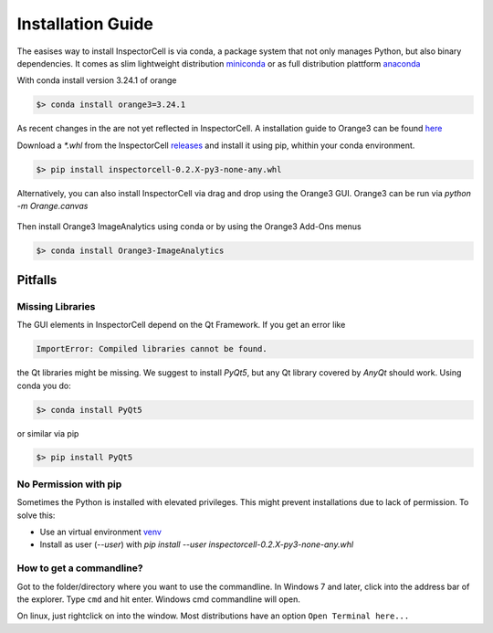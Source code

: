 Installation Guide
==================
The easises way to install InspectorCell is via conda, a package system
that not only manages Python, but also binary dependencies. It comes as
slim lightweight distribution `miniconda <https://docs.conda.io/en/latest/miniconda.html>`_
or as full distribution plattform `anaconda <https://www.anaconda.com/>`_


With conda install version 3.24.1 of orange

.. code-block:: bash

   $> conda install orange3=3.24.1

As recent changes in the are not yet reflected in InspectorCell.
A installation guide to Orange3 can be found `here <https://orange.biolab.si/download>`_

Download a `*.whl` from the InspectorCell `releases <https://gitlab.com/InspectorCell/inspectorcell/-/releases>`_
and install it using pip, whithin your conda environment.

.. code-block:: bash

   $> pip install inspectorcell-0.2.X-py3-none-any.whl

Alternatively, you can also install InspectorCell via drag and drop
using the Orange3 GUI. Orange3 can be run via `python -m Orange.canvas`


.. figure:: https://inspectorcell.readthedocs.io/en/latest/_images/addon.png
   :figwidth: 100%
   :width: 80%
   :alt: Install an Orange3 Add-On via drag&drop
   :align: center

Then install Orange3 ImageAnalytics using conda or by using the Orange3 Add-Ons menus

.. code-block:: bash

   $> conda install Orange3-ImageAnalytics


Pitfalls
--------
Missing Libraries
^^^^^^^^^^^^^^^^^
The GUI elements in InspectorCell depend on the Qt Framework. If you get an
error like

.. code-block:: bash

   ImportError: Compiled libraries cannot be found.

the Qt libraries might be missing. We suggest to install `PyQt5`, but any Qt
library covered by `AnyQt` should work. Using conda you do:

.. code-block:: bash

   $> conda install PyQt5

or similar via pip

.. code-block:: bash

   $> pip install PyQt5

No Permission with pip
^^^^^^^^^^^^^^^^^^^^^^
Sometimes the Python is installed with elevated privileges. This might
prevent installations due to lack of permission. To solve this:

- Use an virtual environment `venv <https://docs.python.org/3/library/venv.html>`_ 
- Install as user (`--user`) with `pip install  --user  inspectorcell-0.2.X-py3-none-any.whl`

How to get a commandline?
^^^^^^^^^^^^^^^^^^^^^^^^^
Got to the folder/directory where you want to use the commandline. In Windows 7 
and later, click into the address bar of the explorer. Type ``cmd`` and hit
enter. Windows cmd commandline will open.

On linux, just rightclick on into the window. Most distributions have an option
``Open Terminal here...``
